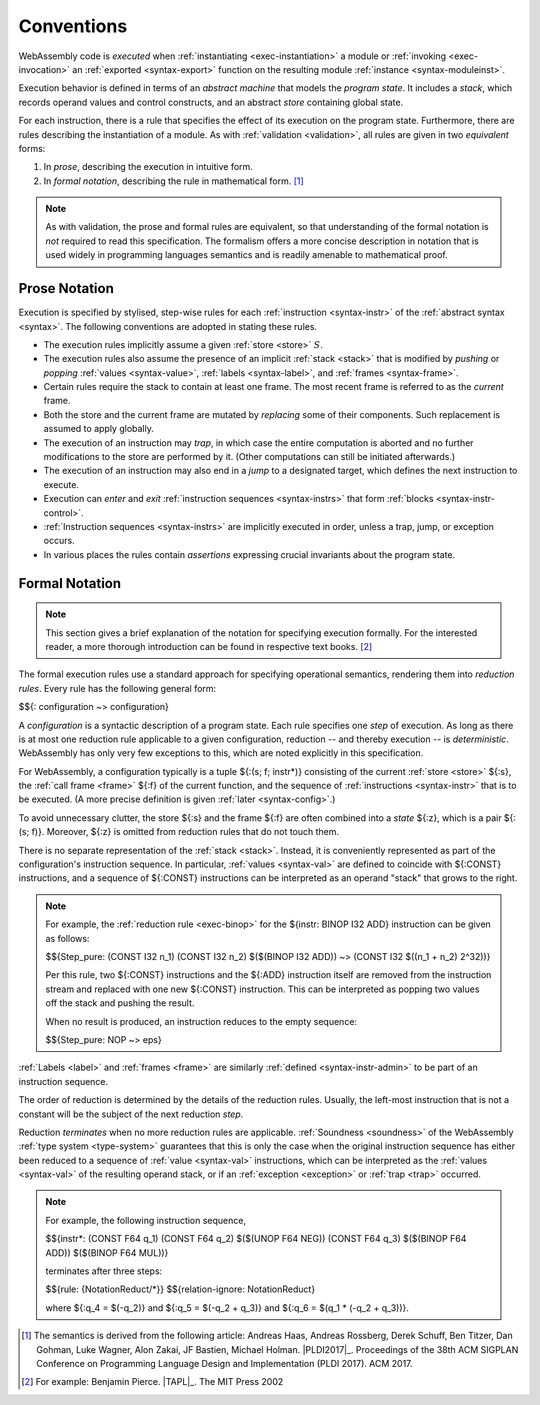 .. index:: ! execution, stack, store

Conventions
-----------

WebAssembly code is *executed* when :ref:`instantiating <exec-instantiation>` a module or :ref:`invoking <exec-invocation>` an :ref:`exported <syntax-export>` function on the resulting module :ref:`instance <syntax-moduleinst>`.

Execution behavior is defined in terms of an *abstract machine* that models the *program state*.
It includes a *stack*, which records operand values and control constructs, and an abstract *store* containing global state.

For each instruction, there is a rule that specifies the effect of its execution on the program state.
Furthermore, there are rules describing the instantiation of a module.
As with :ref:`validation <validation>`, all rules are given in two *equivalent* forms:

1. In *prose*, describing the execution in intuitive form.
2. In *formal notation*, describing the rule in mathematical form. [#cite-pldi2017]_

.. note::
   As with validation, the prose and formal rules are equivalent,
   so that understanding of the formal notation is *not* required to read this specification.
   The formalism offers a more concise description in notation that is used widely in programming languages semantics and is readily amenable to mathematical proof.


.. _exec-notation-textual:

Prose Notation
~~~~~~~~~~~~~~

Execution is specified by stylised, step-wise rules for each :ref:`instruction <syntax-instr>` of the :ref:`abstract syntax <syntax>`.
The following conventions are adopted in stating these rules.

* The execution rules implicitly assume a given :ref:`store <store>` :math:`S`.

* The execution rules also assume the presence of an implicit :ref:`stack <stack>`
  that is modified by *pushing* or *popping*
  :ref:`values <syntax-value>`, :ref:`labels <syntax-label>`, and :ref:`frames <syntax-frame>`.

* Certain rules require the stack to contain at least one frame.
  The most recent frame is referred to as the *current* frame.

* Both the store and the current frame are mutated by *replacing* some of their components.
  Such replacement is assumed to apply globally.

* The execution of an instruction may *trap*,
  in which case the entire computation is aborted and no further modifications to the store are performed by it. (Other computations can still be initiated afterwards.)

* The execution of an instruction may also end in a *jump* to a designated target,
  which defines the next instruction to execute.

* Execution can *enter* and *exit* :ref:`instruction sequences <syntax-instrs>` that form :ref:`blocks <syntax-instr-control>`.

* :ref:`Instruction sequences <syntax-instrs>` are implicitly executed in order, unless a trap, jump, or exception occurs.

* In various places the rules contain *assertions* expressing crucial invariants about the program state.


.. index:: ! reduction rules, configuration, evaluation context
.. _exec-notation:

Formal Notation
~~~~~~~~~~~~~~~

.. note::
   This section gives a brief explanation of the notation for specifying execution formally.
   For the interested reader, a more thorough introduction can be found in respective text books. [#cite-tapl]_

The formal execution rules use a standard approach for specifying operational semantics, rendering them into *reduction rules*.
Every rule has the following general form:

$${: configuration ~> configuration}

A *configuration* is a syntactic description of a program state.
Each rule specifies one *step* of execution.
As long as there is at most one reduction rule applicable to a given configuration, reduction -- and thereby execution -- is *deterministic*.
WebAssembly has only very few exceptions to this, which are noted explicitly in this specification.

For WebAssembly, a configuration typically is a tuple ${:(s; f; instr*)} consisting of the current :ref:`store <store>` ${:s}, the :ref:`call frame <frame>` ${:f} of the current function, and the sequence of :ref:`instructions <syntax-instr>` that is to be executed.
(A more precise definition is given :ref:`later <syntax-config>`.)

To avoid unnecessary clutter, the store ${:s} and the frame ${:f} are often combined into a *state* ${:z}, which is a pair ${:(s; f)}.
Moreover, ${:z} is omitted from reduction rules that do not touch them.

There is no separate representation of the :ref:`stack <stack>`.
Instead, it is conveniently represented as part of the configuration's instruction sequence.
In particular, :ref:`values <syntax-val>` are defined to coincide with ${:CONST} instructions,
and a sequence of ${:CONST} instructions can be interpreted as an operand "stack" that grows to the right.

.. note::
   For example, the :ref:`reduction rule <exec-binop>` for the ${instr: BINOP I32 ADD} instruction can be given as follows:

   $${Step_pure: (CONST I32 n_1) (CONST I32 n_2) $($(BINOP I32 ADD)) ~> (CONST I32 $((n_1 + n_2) \ 2^32))}

   Per this rule, two ${:CONST} instructions and the ${:ADD} instruction itself are removed from the instruction stream and replaced with one new ${:CONST} instruction.
   This can be interpreted as popping two values off the stack and pushing the result.

   When no result is produced, an instruction reduces to the empty sequence:

   $${Step_pure: NOP ~> eps}

:ref:`Labels <label>` and :ref:`frames <frame>` are similarly :ref:`defined <syntax-instr-admin>` to be part of an instruction sequence.

The order of reduction is determined by the details of the reduction rules.
Usually, the left-most instruction that is not a constant will be the subject of the next reduction *step*.

Reduction *terminates* when no more reduction rules are applicable.
:ref:`Soundness <soundness>` of the WebAssembly :ref:`type system <type-system>` guarantees that this is only the case when the original instruction sequence has either been reduced to a sequence of :ref:`value <syntax-val>` instructions, which can be interpreted as the :ref:`values <syntax-val>` of the resulting operand stack,
or if an :ref:`exception <exception>` or :ref:`trap <trap>` occurred.

.. note::
   For example, the following instruction sequence,

   $${instr*: (CONST F64 q_1) (CONST F64 q_2) $($(UNOP F64 NEG)) (CONST F64 q_3) $($(BINOP F64 ADD)) $($(BINOP F64 MUL))}

   terminates after three steps:

   $${rule: {NotationReduct/*}}
   $${relation-ignore: NotationReduct}

   where ${:q_4 = $(-q_2)} and ${:q_5 = $(-q_2 + q_3)} and ${:q_6 = $(q_1 * (-q_2 + q_3))}.


.. [#cite-pldi2017]
   The semantics is derived from the following article:
   Andreas Haas, Andreas Rossberg, Derek Schuff, Ben Titzer, Dan Gohman, Luke Wagner, Alon Zakai, JF Bastien, Michael Holman. |PLDI2017|_. Proceedings of the 38th ACM SIGPLAN Conference on Programming Language Design and Implementation (PLDI 2017). ACM 2017.

.. [#cite-tapl]
   For example: Benjamin Pierce. |TAPL|_. The MIT Press 2002
